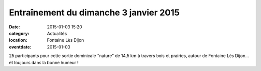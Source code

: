 Entraînement du dimanche 3 janvier 2015
=======================================

:date: 2015-01-03 15:20
:category: Actualités
:location: Fontaine Lès Dijon
:eventdate: 2015-01-03


.. image:: http://assets.acr-dijon.org/dim3janv2015.jpg

25 participants pour cette sortie dominicale "nature" de 14,5 km à travers bois et prairies, autour de Fontaine Lès Dijon... et toujours dans la bonne humeur !
